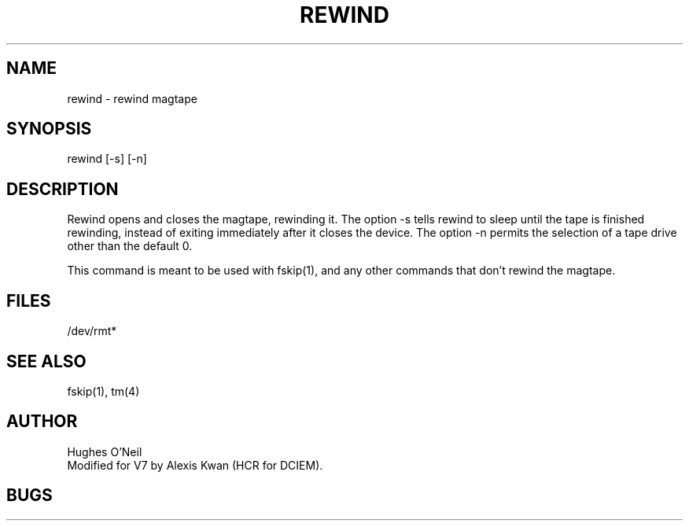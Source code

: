 .TH REWIND 1
.ad
.SH NAME
rewind \- rewind magtape
.SH SYNOPSIS
rewind [-s] [-n]
.SH DESCRIPTION
Rewind opens and closes the magtape, rewinding it.
The option -s tells rewind to sleep until the tape is
finished rewinding, instead of exiting immediately after it closes
the device.
The option -n permits the selection of a tape drive other than the default 0.
.PP
This command is meant to be used with fskip(1),
and any other commands that don't rewind the magtape.
.SH FILES
/dev/rmt*
.SH "SEE ALSO"
fskip(1), tm(4)
.SH AUTHOR
Hughes O'Neil
.br
Modified for V7 by Alexis Kwan (HCR for DCIEM).
.SH BUGS

